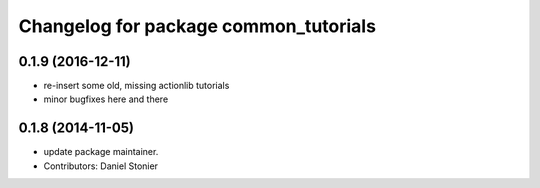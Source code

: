 ^^^^^^^^^^^^^^^^^^^^^^^^^^^^^^^^^^^^^^
Changelog for package common_tutorials
^^^^^^^^^^^^^^^^^^^^^^^^^^^^^^^^^^^^^^

0.1.9 (2016-12-11)
------------------
* re-insert some old, missing actionlib tutorials
* minor bugfixes here and there

0.1.8 (2014-11-05)
------------------
* update package maintainer.
* Contributors: Daniel Stonier
